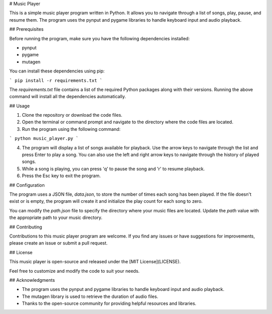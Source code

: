 
# Music Player

This is a simple music player program written in Python. It allows you to navigate through a list of songs, play, pause, and resume them. The program uses the pynput and pygame libraries to handle keyboard input and audio playback.

## Prerequisites

Before running the program, make sure you have the following dependencies installed:

- pynput
- pygame
- mutagen

You can install these dependencies using pip:

```
pip install -r requirements.txt
```

The `requirements.txt` file contains a list of the required Python packages along with their versions. Running the above command will install all the dependencies automatically.

## Usage

1. Clone the repository or download the code files.

2. Open the terminal or command prompt and navigate to the directory where the code files are located.

3. Run the program using the following command:

```
python music_player.py
```

4. The program will display a list of songs available for playback. Use the arrow keys to navigate through the list and press Enter to play a song. You can also use the left and right arrow keys to navigate through the history of played songs.

5. While a song is playing, you can press 'q' to pause the song and 'r' to resume playback.

6. Press the Esc key to exit the program.

## Configuration

The program uses a JSON file, `data.json`, to store the number of times each song has been played. If the file doesn't exist or is empty, the program will create it and initialize the play count for each song to zero.

You can modify the `path.json` file to specify the directory where your music files are located. Update the `path` value with the appropriate path to your music directory.

## Contributing

Contributions to this music player program are welcome. If you find any issues or have suggestions for improvements, please create an issue or submit a pull request.

## License

This music player is open-source and released under the [MIT License](LICENSE).

Feel free to customize and modify the code to suit your needs.

## Acknowledgments

- The program uses the pynput and pygame libraries to handle keyboard input and audio playback.
- The mutagen library is used to retrieve the duration of audio files.
- Thanks to the open-source community for providing helpful resources and libraries.